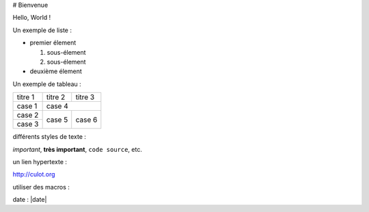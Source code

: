 # Bienvenue

Hello, World !


Un exemple de liste :

* premier élement

  1. sous-élement
  2. sous-élement

* deuxième élement

Un exemple de tableau :

+----------+---------+----------+
|  titre 1 | titre 2 | titre 3  |
+----------+---------+----------+
|  case 1  |                    |
+----------+       case 4       |
|  case 2  +---------+----------+
+----------+         |          |
|  case 3  |  case 5 |  case 6  |
+----------+---------+----------+

différents styles de texte :

*important*, **très important**,
``code source``, etc.

un lien hypertexte :

http://culot.org

utiliser des macros :

date : |date|
